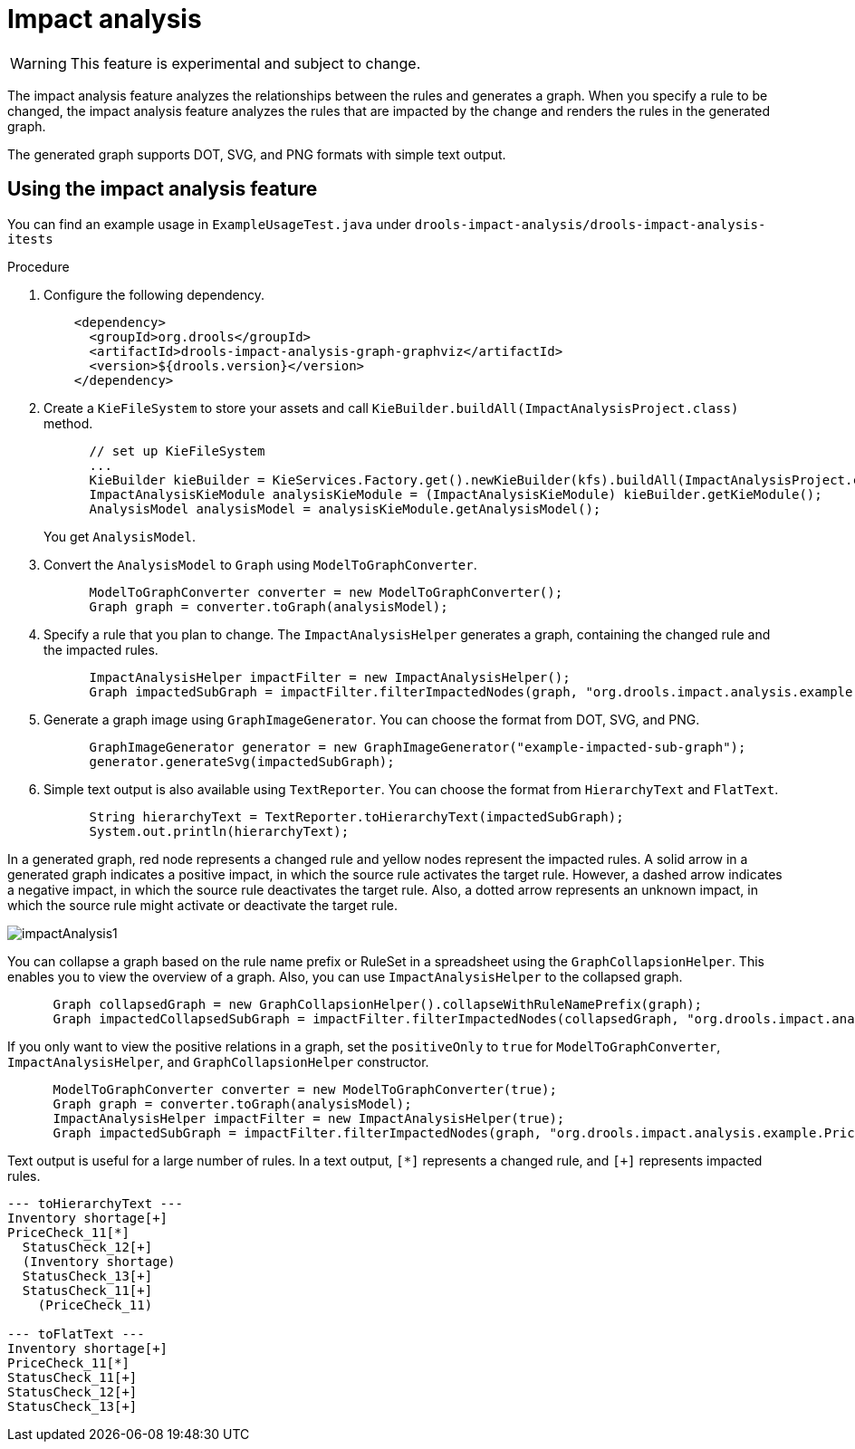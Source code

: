 [id='impact-analysis']
= Impact analysis

[WARNING]
====
This feature is experimental and subject to change.
====

The impact analysis feature analyzes the relationships between the rules and generates a graph. When you specify a rule to be changed, the impact analysis feature analyzes the rules that are impacted by the change and renders the rules in the generated graph.

The generated graph supports DOT, SVG, and PNG formats with simple text output.

== Using the impact analysis feature

You can find an example usage in `ExampleUsageTest.java` under `drools-impact-analysis/drools-impact-analysis-itests`

.Procedure
. Configure the following dependency.
+
[source,xml]
----
    <dependency>
      <groupId>org.drools</groupId>
      <artifactId>drools-impact-analysis-graph-graphviz</artifactId>
      <version>${drools.version}</version>
    </dependency>
----

. Create a `KieFileSystem` to store your assets and call `KieBuilder.buildAll(ImpactAnalysisProject.class)` method.
+
[source,java]
----
      // set up KieFileSystem
      ...
      KieBuilder kieBuilder = KieServices.Factory.get().newKieBuilder(kfs).buildAll(ImpactAnalysisProject.class);
      ImpactAnalysisKieModule analysisKieModule = (ImpactAnalysisKieModule) kieBuilder.getKieModule();
      AnalysisModel analysisModel = analysisKieModule.getAnalysisModel();
----
+
You get `AnalysisModel`.

. Convert the `AnalysisModel` to `Graph` using `ModelToGraphConverter`.
+
[source,java]
----
      ModelToGraphConverter converter = new ModelToGraphConverter();
      Graph graph = converter.toGraph(analysisModel);
----

. Specify a rule that you plan to change. The `ImpactAnalysisHelper` generates a graph, containing the changed rule and the impacted rules.
+
[source,java]
----
      ImpactAnalysisHelper impactFilter = new ImpactAnalysisHelper();
      Graph impactedSubGraph = impactFilter.filterImpactedNodes(graph, "org.drools.impact.analysis.example.PriceCheck_11");
----

. Generate a graph image using `GraphImageGenerator`. You can choose the format from DOT, SVG, and PNG.
+
[source,java]
----
      GraphImageGenerator generator = new GraphImageGenerator("example-impacted-sub-graph");
      generator.generateSvg(impactedSubGraph);
----

. Simple text output is also available using `TextReporter`. You can choose the format from `HierarchyText` and `FlatText`.
+
[source,java]
----
      String hierarchyText = TextReporter.toHierarchyText(impactedSubGraph);
      System.out.println(hierarchyText);
----

In a generated graph, red node represents a changed rule and yellow nodes represent the impacted rules. A solid arrow in a generated graph indicates a positive impact, in which the source rule activates the target rule. However, a dashed arrow indicates a negative impact, in which the source rule deactivates the target rule. Also, a dotted arrow represents an unknown impact, in which the source rule might activate or deactivate the target rule.

image::ImpactAnalysis/impactAnalysis1.svg[align="center"]

You can collapse a graph based on the rule name prefix or RuleSet in a spreadsheet using the `GraphCollapsionHelper`. This enables you to view the overview of a graph. Also, you can use `ImpactAnalysisHelper` to the collapsed graph.

[source,java]
----
      Graph collapsedGraph = new GraphCollapsionHelper().collapseWithRuleNamePrefix(graph);
      Graph impactedCollapsedSubGraph = impactFilter.filterImpactedNodes(collapsedGraph, "org.drools.impact.analysis.example.PriceCheck");
----

If you only want to view the positive relations in a graph, set the `positiveOnly` to `true` for `ModelToGraphConverter`, `ImpactAnalysisHelper`, and `GraphCollapsionHelper` constructor.

[source,java]
----
      ModelToGraphConverter converter = new ModelToGraphConverter(true);
      Graph graph = converter.toGraph(analysisModel);
      ImpactAnalysisHelper impactFilter = new ImpactAnalysisHelper(true);
      Graph impactedSubGraph = impactFilter.filterImpactedNodes(graph, "org.drools.impact.analysis.example.PriceCheck_11");
----

Text output is useful for a large number of rules. In a text output, `[*]` represents a changed rule, and `[+]` represents impacted rules.

[source]
----
--- toHierarchyText ---
Inventory shortage[+]
PriceCheck_11[*]
  StatusCheck_12[+]
  (Inventory shortage)
  StatusCheck_13[+]
  StatusCheck_11[+]
    (PriceCheck_11)

--- toFlatText ---
Inventory shortage[+]
PriceCheck_11[*]
StatusCheck_11[+]
StatusCheck_12[+]
StatusCheck_13[+]
----
